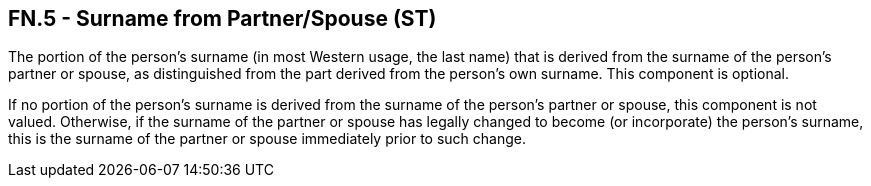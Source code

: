 == FN.5 - Surname from Partner/Spouse (ST)

[datatype-definition]
The portion of the person's surname (in most Western usage, the last name) that is derived from the surname of the person's partner or spouse, as distinguished from the part derived from the person's own surname. This component is optional.

If no portion of the person's surname is derived from the surname of the person's partner or spouse, this component is not valued. Otherwise, if the surname of the partner or spouse has legally changed to become (or incorporate) the person's surname, this is the surname of the partner or spouse immediately prior to such change.

